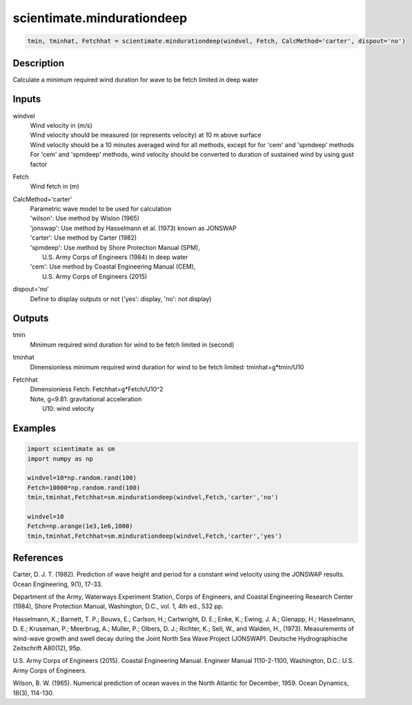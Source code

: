 .. ++++++++++++++++++++++++++++++++YA LATIF++++++++++++++++++++++++++++++++++
.. +                                                                        +
.. + ScientiMate                                                            +
.. + Earth-Science Data Analysis Library                                    +
.. +                                                                        +
.. + Developed by: Arash Karimpour                                          +
.. + Contact     : www.arashkarimpour.com                                   +
.. + Developed/Updated (yyyy-mm-dd): 2017-09-01                             +
.. +                                                                        +
.. ++++++++++++++++++++++++++++++++++++++++++++++++++++++++++++++++++++++++++

scientimate.mindurationdeep
===========================

.. code:: python

    tmin, tminhat, Fetchhat = scientimate.mindurationdeep(windvel, Fetch, CalcMethod='carter', dispout='no')

Description
-----------

Calculate a minimum required wind duration for wave to be fetch limited in deep water

Inputs
------

windvel
    | Wind velocity in (m/s)
    | Wind velocity should be measured (or represents velocity) at 10 m above surface
    | Wind velocity should be a 10 minutes averaged wind for all methods, except for for 'cem' and 'spmdeep' methods
    | For 'cem' and 'spmdeep' methods, wind velocity should be converted to duration of sustained wind by using gust factor
Fetch
    Wind fetch in (m)
CalcMethod='carter'
    | Parametric wave model to be used for calculation 
    | 'wilson': Use method by Wislon (1965)
    | 'jonswap': Use method by Hasselmann et al. (1973) known as JONSWAP
    | 'carter': Use method by Carter (1982)
    | 'spmdeep': Use method by Shore Protection Manual (SPM),
    |     U.S. Army Corps of Engineers (1984) in deep water
    | 'cem': Use method by Coastal Engineering Manual (CEM),
    |     U.S. Army Corps of Engineers (2015)
dispout='no'
    Define to display outputs or not ('yes': display, 'no': not display)

Outputs
-------

tmin
    Minimum required wind duration for wind to be fetch limited in (second)
tminhat
    Dimensionless minimum required wind duration for wind to be fetch limited: tminhat=g*tmin/U10
Fetchhat
    | Dimensionless Fetch: Fetchhat=g*Fetch/U10^2
    | Note, g=9.81: gravitational acceleration
    |     U10: wind velocity

Examples
--------

.. code:: python

    import scientimate as sm
    import numpy as np

    windvel=10*np.random.rand(100)
    Fetch=10000*np.random.rand(100)
    tmin,tminhat,Fetchhat=sm.mindurationdeep(windvel,Fetch,'carter','no')

    windvel=10
    Fetch=np.arange(1e3,1e6,1000)
    tmin,tminhat,Fetchhat=sm.mindurationdeep(windvel,Fetch,'carter','yes')

References
----------

Carter, D. J. T. (1982). 
Prediction of wave height and period for a constant wind velocity using the JONSWAP results. 
Ocean Engineering, 9(1), 17-33.

Department of the Army, Waterways Experiment Station, Corps of Engineers, 
and Coastal Engineering Research Center (1984), 
Shore Protection Manual, Washington, 
D.C., vol. 1, 4th ed., 532 pp.

Hasselmann, K.; Barnett, T. P.; Bouws, E.; Carlson, H.; Cartwright, D. E.; Enke, K.; Ewing, J. A.; 
Gienapp, H.; Hasselmann, D. E.; Kruseman, P.; Meerbrug, A.; Muller, P.; Olbers, D. J.; Richter, K.; 
Sell, W., and Walden, H., (1973). 
Measurements of wind-wave growth and swell decay during the Joint North Sea Wave Project (JONSWAP). 
Deutsche Hydrographische Zeitschrift A80(12), 95p.

U.S. Army Corps of Engineers (2015). 
Coastal Engineering Manual. 
Engineer Manual 1110-2-1100, Washington, D.C.: U.S. Army Corps of Engineers.

Wilson, B. W. (1965). 
Numerical prediction of ocean waves in the North Atlantic for December, 1959. 
Ocean Dynamics, 18(3), 114-130.

.. License & Disclaimer
.. --------------------
..
.. Copyright (c) 2020 Arash Karimpour
..
.. http://www.arashkarimpour.com
..
.. THE SOFTWARE IS PROVIDED "AS IS", WITHOUT WARRANTY OF ANY KIND, EXPRESS OR
.. IMPLIED, INCLUDING BUT NOT LIMITED TO THE WARRANTIES OF MERCHANTABILITY,
.. FITNESS FOR A PARTICULAR PURPOSE AND NONINFRINGEMENT. IN NO EVENT SHALL THE
.. AUTHORS OR COPYRIGHT HOLDERS BE LIABLE FOR ANY CLAIM, DAMAGES OR OTHER
.. LIABILITY, WHETHER IN AN ACTION OF CONTRACT, TORT OR OTHERWISE, ARISING FROM,
.. OUT OF OR IN CONNECTION WITH THE SOFTWARE OR THE USE OR OTHER DEALINGS IN THE
.. SOFTWARE.
